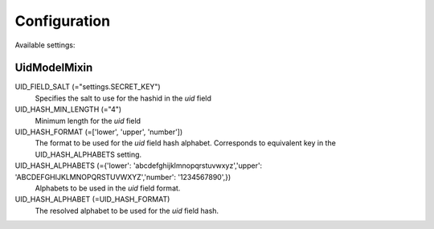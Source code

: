 =============
Configuration
=============

Available settings:


UidModelMixin
=============

UID_FIELD_SALT (="settings.SECRET_KEY")
  Specifies the salt to use for the hashid in the  `uid` field

UID_HASH_MIN_LENGTH (="4")
  Minimum length for the `uid` field

UID_HASH_FORMAT (=['lower', 'upper', 'number'])
  The format to be used for the `uid` field hash alphabet.  Corresponds to equivalent key in the UID_HASH_ALPHABETS setting.

UID_HASH_ALPHABETS (={'lower': 'abcdefghijklmnopqrstuvwxyz','upper': 'ABCDEFGHIJKLMNOPQRSTUVWXYZ','number': '1234567890',})
  Alphabets to be used in the `uid` field format.

UID_HASH_ALPHABET (=UID_HASH_FORMAT)
  The resolved alphabet to be used for the  `uid` field hash.

